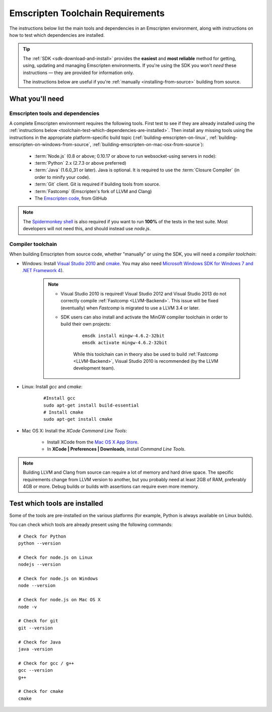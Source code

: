 .. _emscripten-toolchain-top:

=================================
Emscripten Toolchain Requirements
=================================

The instructions below list the main tools and dependencies in an Emscripten environment, along with instructions on how to test which dependencies are installed.

.. tip:: The :ref:`SDK <sdk-download-and-install>` provides the **easiest** and **most reliable** method for getting, using, updating and managing Emscripten environments. If you're using the SDK you won't *need* these instructions — they are provided for information only.

	The instructions below are useful if you're :ref:`manually <installing-from-source>` building from source.

.. _toolchain-what-you-need:

What you'll need
================

.. _central-list-of-emscripten-tools-and-dependencies:

Emscripten tools and dependencies
---------------------------------

A complete Emscripten environment requires the following tools. First test to see if they are already installed using the :ref:`instructions below <toolchain-test-which-dependencies-are-installed>`. Then install any missing tools using the instructions in the appropriate platform-specific build topic (:ref:`building-emscripten-on-linux`, :ref:`building-emscripten-on-windows-from-source`, :ref:`building-emscripten-on-mac-osx-from-source`):

	- :term:`Node.js` (0.8 or above; 0.10.17 or above to run websocket-using servers in node):
	- :term:`Python` 2.x (2.7.3 or above preferred)
	- :term:`Java` (1.6.0_31 or later).  Java is optional. It is required to use the :term:`Closure Compiler` (in order to minify your code).
	- :term:`Git` client. Git is required if building tools from source.
	- :term:`Fastcomp` (Emscripten's fork of LLVM and Clang)
	- The `Emscripten code <https://github.com/kripken/emscripten>`_, from GitHub 

.. note: 64-bit versions of all needed dependencies are preferred, and may be required if you are building large projects. 

.. note:: The `Spidermonkey shell <https://developer.mozilla.org/en-US/docs/Mozilla/Projects/SpiderMonkey/Introduction_to_the_JavaScript_shell>`_ is also required if you want to run **100%** of the tests in the test suite. Most developers will not need this, and should instead use *node.js*.

.. _compiler-toolchain:

Compiler toolchain
------------------

When building Emscripten from source code, whether "manually" or using the SDK, you will need a *compiler toolchain*:

- Windows: Install `Visual Studio 2010 <http://go.microsoft.com/?linkid=9709949>`_ and `cmake <http://www.cmake.org/cmake/resources/software.html>`_. You may also need `Microsoft Windows SDK for Windows 7 and .NET Framework 4 <http://www.microsoft.com/en-us/download/details.aspx?id=8279>`_).

	.. note:: 
	
		- Visual Studio 2010 is required! Visual Studio 2012 and Visual Studio 2013 do not correctly compile :ref:`Fastcomp <LLVM-Backend>`. This issue will be fixed (eventually) when *Fastcomp* is migrated to use a LLVM 3.4 or later.
		- SDK users can also install and activate the MinGW compiler toolchain in order to build their own projects:

			::
			
				emsdk install mingw-4.6.2-32bit
				emsdk activate mingw-4.6.2-32bit
				
			While this toolchain can in theory also be used to build :ref:`Fastcomp <LLVM-Backend>`, Visual Studio 2010 is recommended (by the LLVM development team).

		
- Linux: Install *gcc* and *cmake*:
	
	::
		
		#Install gcc
		sudo apt-get install build-essential
		# Install cmake
		sudo apt-get install cmake
	
- Mac OS X: Install the *XCode Command Line Tools*:

	-  Install XCode from the `Mac OS X App Store <http://superuser.com/questions/455214/where-is-svn-on-os-x-mountain-lion>`_.
	-  In **XCode | Preferences | Downloads**, install *Command Line Tools*.

.. note:: Building LLVM and Clang from source can require a lot of memory and hard drive space. The specific requirements change from LLVM version to another, but you probably need at least 2GB of RAM, preferably 4GB or more. Debug builds or builds with assertions can require even more memory.

.. _toolchain-test-which-dependencies-are-installed:

Test which tools are installed
==============================

Some of the tools are pre-installed on the various platforms (for example, Python is always available on Linux builds). 

You can check which tools are already present using the following commands:

::

	# Check for Python
	python --version
		
	# Check for node.js on Linux
	nodejs --version
	
	# Check for node.js on Windows
	node --version
	
	# Check for node.js on Mac OS X
	node -v
	
	# Check for git
	git --version
		
	# Check for Java
	java -version

	# Check for gcc / g++
	gcc --version
	g++
	
	# Check for cmake
	cmake
	
